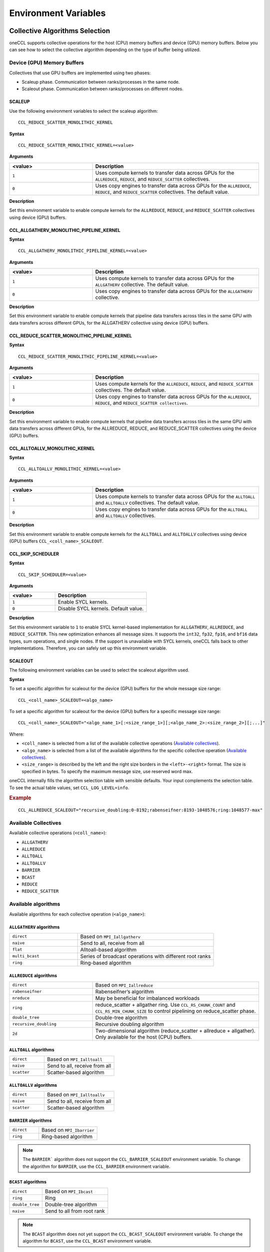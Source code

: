 =====================
Environment Variables
=====================

Collective Algorithms Selection
###############################
oneCCL supports collective operations for the host (CPU) memory buffers and device (GPU) memory buffers. Below you can see how to select the collective algorithm depending on the type of buffer being utilized. 

Device (GPU) Memory Buffers
***************************
Collectives that use GPU buffers are implemented using two phases:

* Scaleup phase. Communication between ranks/processes in the same node.
* Scaleout phase. Communication between ranks/processes on different nodes.

SCALEUP
+++++++
Use the following environment variables to select the scaleup algorithm:

:: 
  
  CCL_REDUCE_SCATTER_MONOLITHIC_KERNEL 

**Syntax**

:: 
  
  CCL_REDUCE_SCATTER_MONOLITHIC_KERNEL=<value>

**Arguments**

.. list-table:: 
   :widths: 25 50
   :header-rows: 1
   :align: left
   
   * - <value>
     - Description
   * - ``1``
     - Uses compute kernels to transfer data across GPUs for the ``ALLREDUCE``, ``REDUCE``, and ``REDUCE_SCATTER`` collectives. 
   * - ``0``
     - Uses copy engines to transfer data across GPUs for the ``ALLREDUCE``, ``REDUCE``, and ``REDUCE_SCATTER`` collectives. The default value.


**Description**

Set this environment variable to enable compute kernels for the ``ALLREDUCE``, ``REDUCE``, and ``REDUCE_SCATTER`` collectives using device (GPU) buffers. 



CCL_ALLGATHERV_MONOLITHIC_PIPELINE_KERNEL
+++++++++++++++++++++++++++++++++++++++++

**Syntax**

::

  CCL_ALLGATHERV_MONOLITHIC_PIPELINE_KERNEL=<value> 


**Arguments**

.. list-table:: 
   :widths: 25 50
   :header-rows: 1
   :align: left
   
   * - <value>
     - Description
   * - ``1``
     - Uses compute kernels to transfer data across GPUs for the ``ALLGATHERV`` collective. The default value.
   * - ``0``
     - Uses copy engines to transfer data across GPUs for the ``ALLGATHERV`` collective. 
  
**Description**

Set this environment variable to enable compute kernels that pipeline data transfers across tiles in the same GPU with data transfers across different GPUs,  for the ALLGATHERV collective using device (GPU) buffers. 



CCL_REDUCE_SCATTER_MONOLITHIC_PIPELINE_KERNEL 
+++++++++++++++++++++++++++++++++++++++++++++

**Syntax**

::

  CCL_REDUCE_SCATTER_MONOLITHIC_PIPELINE_KERNEL=<value> 


**Arguments**

.. list-table:: 
   :widths: 25 50
   :header-rows: 1
   :align: left
   
   * - <value>
     - Description
   * - ``1``
     - Uses compute kernels for the ``ALLREDUCE``, ``REDUCE``, and ``REDUCE_SCATTER`` collectives. The default value. 
   * - ``0``
     - Uses copy engines to transfer data across GPUs for the ``ALLREDUCE``, ``REDUCE``, and ``REDUCE_SCATTER collectives``. 
  
**Description**

Set this environment variable to enable compute kernels that pipeline data transfers across tiles in the same GPU with data transfers across different GPUs, for the ALLREDUCE, REDUCE, and REDUCE_SCATTER collectives using the device (GPU) buffers. 
 

CCL_ALLTOALLV_MONOLITHIC_KERNEL 
+++++++++++++++++++++++++++++++

**Syntax**

::

  CCL_ALLTOALLV_MONOLITHIC_KERNEL=<value> 

**Arguments**

.. list-table:: 
   :widths: 25 50
   :header-rows: 1
   :align: left
   
   * - <value>
     - Description
   * - ``1``
     - Uses compute kernels to transfer data across GPUs for the ``ALLTOALL`` and ``ALLTOALLV`` collectives. The default value.
   * - ``0``
     - Uses copy engines to transfer data across GPUs for the ``ALLTOALL`` and ``ALLTOALLV`` collectives.
  
**Description**

Set this environment variable to enable compute kernels for the ``ALLTOALL`` and ``ALLTOALLV`` collectives using device (GPU) buffers
``CCL_<coll_name>_SCALEOUT``. 

CCL_SKIP_SCHEDULER  
++++++++++++++++++

**Syntax**

::

  CCL_SKIP_SCHEDULER=<value> 

**Arguments**

.. list-table:: 
   :widths: 25 50
   :header-rows: 1
   :align: left

   * - <value>
     - Description
   * - ``1``
     - Enable SYCL kernels.
   * - ``0``
     - Disable SYCL kernels. Default value.
  
**Description**

Set this environment variable to ``1`` to enable SYCL kernel-based implementation for ``ALLGATHERV``, ``ALLREDUCE``, and ``REDUCE_SCATTER``.
This new optimization enhances all message sizes. It supports the ``int32``, ``fp32``, ``fp16``, and ``bf16`` data types, sum operations, and single nodes. 
If the support is unavailable with SYCL kernels, oneCCL falls back to other implementations. Therefore, you can safely set up this environment variable. 

SCALEOUT
++++++++

The following environment variables can be used to select the scaleout algorithm used. 

**Syntax**

To set a specific algorithm for scaleout for the device (GPU) buffers for the whole message size range:

::
   
   CCL_<coll_name>_SCALEOUT=<algo_name>

To set a specific algorithm for scaleout for the device (GPU) buffers for a specific message size range:

::

  CCL_<coll_name>_SCALEOUT="<algo_name_1>[:<size_range_1>][;<algo_name_2>:<size_range_2>][;...]"


Where:

* ``<coll_name>`` is selected from a list of the available collective operations (`Available collectives`_).
* ``<algo_name>`` is selected from a list of the available algorithms for the specific collective operation (`Available collectives`_).
* ``<size_range>`` is described by the left and the right size borders in the ``<left>-<right>`` format. The size is specified in bytes. To specify the maximum message size, use reserved word max. 

oneCCL internally fills the algorithm selection table with sensible defaults. Your input complements the selection table. 
To see the actual table values, set ``CCL_LOG_LEVEL=info``.

.. rubric:: Example

:: 

  CCL_ALLREDUCE_SCALEOUT="recursive_doubling:0-8192;rabenseifner:8193-1048576;ring:1048577-max"

Available Collectives
*********************

Available collective operations (``<coll_name>``):

-   ``ALLGATHERV``
-   ``ALLREDUCE``
-   ``ALLTOALL``
-   ``ALLTOALLV``
-   ``BARRIER``
-   ``BCAST``
-   ``REDUCE``
-   ``REDUCE_SCATTER``


Available algorithms
********************

Available algorithms for each collective operation (``<algo_name>``):

``ALLGATHERV`` algorithms
+++++++++++++++++++++++++

.. list-table:: 
   :widths: 25 50
   :align: left
   
   * - ``direct``
     - Based on ``MPI_Iallgatherv``
   * - ``naive``
     - Send to all, receive from all
   * - ``flat``
     - Alltoall-based algorithm
   * - ``multi_bcast``
     - Series of broadcast operations with different root ranks
   * - ``ring``
     - Ring-based algorithm


``ALLREDUCE`` algorithms
++++++++++++++++++++++++

.. list-table:: 
   :widths: 25 50
   :align: left

   * - ``direct``
     - Based on ``MPI_Iallreduce``
   * - ``rabenseifner``
     - Rabenseifner’s algorithm
   * - ``nreduce``
     - May be beneficial for imbalanced workloads
   * - ``ring`` 
     - reduce_scatter + allgather ring.
       Use ``CCL_RS_CHUNK_COUNT`` and ``CCL_RS_MIN_CHUNK_SIZE``
       to control pipelining on reduce_scatter phase.
   * - ``double_tree``
     - Double-tree algorithm
   * - ``recursive_doubling``
     - Recursive doubling algorithm
   * - ``2d``
     - Two-dimensional algorithm (reduce_scatter + allreduce + allgather). Only available for the host (CPU) buffers.


``ALLTOALL`` algorithms
++++++++++++++++++++++++

.. list-table:: 
   :widths: 25 50
   :align: left

   * - ``direct``
     - Based on ``MPI_Ialltoall``
   * - ``naive``
     - Send to all, receive from all
   * - ``scatter``
     - Scatter-based algorithm


``ALLTOALLV`` algorithms
++++++++++++++++++++++++

.. list-table:: 
   :widths: 25 50
   :align: left

   * - ``direct``
     - Based on ``MPI_Ialltoallv``
   * - ``naive``
     - Send to all, receive from all
   * - ``scatter``
     - Scatter-based algorithm


``BARRIER`` algorithms
++++++++++++++++++++++

.. list-table:: 
   :widths: 25 50
   :align: left
   
   * - ``direct``
     - Based on ``MPI_Ibarrier``
   * - ``ring``
     - Ring-based algorithm

.. note:: The ``BARRIER``` algorithm does not support the ``CCL_BARRIER_SCALEOUT`` environment variable. To change the algorithm for ``BARRIER``, use the ``CCL_BARRIER`` environment variable.


``BCAST`` algorithms
++++++++++++++++++++

.. list-table:: 
   :widths: 25 50
   :align: left

   * - ``direct``
     - Based on ``MPI_Ibcast``
   * - ``ring`` 
     - Ring
   * - ``double_tree``
     - Double-tree algorithm
   * - ``naive``
     - Send to all from root rank

.. note:: The ``BCAST`` algorithm does not yet support the ``CCL_BCAST_SCALEOUT`` environment variable. To change the algorithm for ``BCAST``, use the ``CCL_BCAST`` environment variable.


``REDUCE`` algorithms
+++++++++++++++++++++

.. list-table:: 
   :widths: 25 50
   :align: left

   * - ``direct``
     - Based on ``MPI_Ireduce``
   * - ``rabenseifner``
     - Rabenseifner’s algorithm
   * - ``tree``
     - Tree algorithm
   * - ``double_tree``
     - Double-tree algorithm


``REDUCE_SCATTER`` algorithms
+++++++++++++++++++++++++++++

.. list-table:: 
   :widths: 25 50
   :align: left

   * - ``direct``
     - Based on ``MPI_Ireduce_scatter_block``
   * - ``ring`` 
     - Use ``CCL_RS_CHUNK_COUNT`` and ``CCL_RS_MIN_CHUNK_SIZE``
       to control pipelining.

.. note:: The ``REDUCE_SCATTER`` algorithm does not yet support the ``CCL_REDUCE_SCATTER_SCALEOUT`` environment variable. To change the algorithm for ``REDUCE_SCATTER``, use the ``CCL_REDUCE_SCATTER`` environment variable.

Host (CPU) Memory Buffers
*************************

CCL_<coll_name>
+++++++++++++++

**Syntax**

To set a specific algorithm for the host (CPU) buffers for the whole message size range:

::

  CCL_<coll_name>=<algo_name>

To set a specific algorithm for the host (CPU) buffers for a specific message size range:

::

  CCL_<coll_name>="<algo_name_1>[:<size_range_1>][;<algo_name_2>:<size_range_2>][;...]"

Where:

- ``<coll_name>`` is selected from a list of available collective operations (`Available collectives`_).
- ``<algo_name>`` is selected from a list of available algorithms for a specific collective operation (`Available algorithms`_).
- ``<size_range>`` is described by the left and the right size borders in a format ``<left>-<right>``. 
  Size is specified in bytes. Use reserved word ``max`` to specify the maximum message size.

|product_short| internally fills algorithm selection table with sensible defaults. User input complements the selection table. 
To see the actual table values set ``CCL_LOG_LEVEL=info``.

.. rubric:: Example

:: 

  CCL_ALLREDUCE="recursive_doubling:0-8192;rabenseifner:8193-1048576;ring:1048577-max"

CCL_RS_CHUNK_COUNT
++++++++++++++++++
**Syntax**

:: 

  CCL_RS_CHUNK_COUNT=<value>

**Arguments**

.. list-table:: 
   :widths: 25 50
   :header-rows: 1
   :align: left
   
   * - <value> 
     - Description
   * - ``COUNT``
     - Maximum number of chunks.

**Description**

Set this environment variable to specify maximum number of chunks for reduce_scatter phase in ring allreduce.


CCL_RS_MIN_CHUNK_SIZE
+++++++++++++++++++++
**Syntax**

:: 

  CCL_RS_MIN_CHUNK_SIZE=<value>

**Arguments**

.. list-table:: 
   :widths: 25 50
   :header-rows: 1
   :align: left
   
   * - <value> 
     - Description
   * - ``SIZE``
     - Minimum number of bytes in chunk.

**Description**

Set this environment variable to specify minimum number of bytes in chunk for reduce_scatter phase in ring allreduce. Affects actual value of ``CCL_RS_CHUNK_COUNT``.



Workers
#######


The group of environment variables to control worker threads.


CCL_WORKER_COUNT
****************
**Syntax**

:: 

  CCL_WORKER_COUNT=<value>

**Arguments**

.. list-table:: 
   :widths: 25 50
   :header-rows: 1
   :align: left
   
   * - <value> 
     - Description
   * - ``N``
     - The number of worker threads for |product_short| rank (``1`` if not specified).

**Description**

Set this environment variable to specify the number of |product_short| worker threads.


CCL_WORKER_AFFINITY
*******************
**Syntax**

:: 

  CCL_WORKER_AFFINITY=<cpulist>

**Arguments**

.. list-table:: 
   :widths: 25 50
   :header-rows: 1
   :align: left
   
   * - <cpulist>
     - Description
   * - ``auto``
     - Workers are automatically pinned to last cores of pin domain.
       Pin domain depends from process launcher.
       If ``mpirun`` from |product_short| package is used then pin domain is MPI process pin domain.
       Otherwise, pin domain is all cores on the node.
   * - ``<cpulist>``
     - A comma-separated list of core numbers and/or ranges of core numbers for all local workers, one number per worker.
       The i-th local worker is pinned to the i-th core in the list.
       For example ``<a>,<b>-<c>`` defines list of cores contaning core with number ``<a>``
       and range of cores with numbers from ``<b>`` to ``<c>``.
       The core number should not exceed the number of cores available on the system. The length of the list should be equal to the number of workers.

**Description**

Set this environment variable to specify cpu affinity for |product_short| worker threads.


CCL_WORKER_MEM_AFFINITY
***********************
**Syntax**

:: 

  CCL_WORKER_MEM_AFFINITY=<nodelist>

**Arguments**

.. list-table:: 
   :widths: 25 50
   :header-rows: 1
   :align: left
   
   * - <nodelist>
     - Description
   * - ``auto``
     - Workers are automatically pinned to NUMA nodes that correspond to CPU affinity of workers.
   * - ``<nodelist>``
     - A comma-separated list of NUMA node numbers for all local workers, one number per worker.
       The i-th local worker is pinned to the i-th NUMA node in the list.
       The number should not exceed the number of NUMA nodes available on the system.

**Description**

Set this environment variable to specify memory affinity for |product_short| worker threads.


ATL
###


The group of environment variables to control ATL (abstract transport layer).


CCL_ATL_TRANSPORT
*****************
**Syntax**

:: 

  CCL_ATL_TRANSPORT=<value>

**Arguments**

.. list-table:: 
   :widths: 25 50
   :header-rows: 1
   :align: left
   
   * - <value> 
     - Description
   * - ``mpi``
     - MPI transport (**default**).
   * - ``ofi``
     - OFI (libfabric\*) transport.

**Description**

Set this environment variable to select the transport for inter-process communications.


CCL_ATL_HMEM
************
**Syntax**

::

  CCL_ATL_HMEM=<value>

**Arguments**

.. list-table::
   :widths: 25 50
   :header-rows: 1
   :align: left

   * - <value>
     - Description
   * - ``1``
     - Enable heterogeneous memory support on the transport layer.
   * - ``0``
     - Disable heterogeneous memory support on the transport layer (**default**).

**Description**

Set this environment variable to enable handling of HMEM/GPU buffers by the transport layer.
The actual HMEM support depends on the limitations on the transport level and system configuration.

CCL_ATL_SHM
***********

**Syntax**
:: 

  CCL_ATL_SHM=<value>

**Arguments**

.. list-table::
   :widths: 25 50
   :header-rows: 1
   :align: left

   * - <value>
     - Description
   * - ``0``
     - Disables the OFI shared memory provider. The default value.
   * - ``1``
     - Enables the OFI shared memory provider. 

**Description**

Set this environment variable to enable the OFI shared memory provider to communicate between ranks in the same node of the host (CPU) buffers.
This capability requires OFI as the transport (``CCL_ATL_TRANSPORT=ofi``). 

The OFI/SHM provider has support to utilize the `Intel(R) Data Streaming Accelerator* (DSA) <https://01.org/blogs/2019/introducing-intel-data-streaming-accelerator>`_. 
To run it with DSA*, you need:
* Linux* OS kernel support for the DSA* shared work queues
* Libfabric* 1.17 or later

To enable DSA, set the following environment variables:   

.. code::

    FI_SHM_DISABLE_CMA=1  
    FI_SHM_USE_DSA_SAR=1  

Refer to Libfabric* Programmer's Manual for the additional details about DSA* support in the SHM provider: https://ofiwg.github.io/libfabric/main/man/fi_shm.7.html. 

CCL_PROCESS_LAUNCHER
********************

**Syntax**
:: 

  CCL_PROCESS_LAUNCHER=<value>
  
**Arguments**

.. list-table::
   :widths: 25 50
   :header-rows: 1
   :align: left

   * - <value>
     - Description
   * - ``hydra``
     - Uses the MPI hydra job launcher. The default value.
   * - ``torch``
     - Uses a torch job launcher. 
   * - ``pmix``
     - Is used with the PALS job launcher that uses the pmix API. The ``mpiexec`` command should be similar to:
       
       ::
         
         CCL_PROCESS_LAUNCHER=pmix CCL_ATL_TRANSPORT=mpi mpiexec -np 2 -ppn 2 --pmi=pmix ...
   * - ``none``
     - No job launcher is used. You should specify the values for ``CCL_LOCAL_SIZE and CCL_LOCAL_RANK``.  


**Description**

Set this environment variable to specify the job launcher.


CCL_LOCAL_SIZE
**************

**Syntax**
:: 

  CCL_LOCAL_SIZE=<value>
  
  
**Arguments**

.. list-table::
   :widths: 25 50
   :header-rows: 1
   :align: left

   * - <value>
     - Description
   * - ``SIZE``
     - A total number of ranks on the local host.

**Description**

Set this environment variable to specify a total number of ranks on a local host. 

CCL_LOCAL_RANK
**************

**Syntax**
:: 

  CCL_LOCAL_RANK=<value>
  
**Arguments**

.. list-table::
   :widths: 25 50
   :header-rows: 1
   :align: left

   * - <value>
     - Description
   * - ``RANK``
     - Rank number of the current process on the local host. 
     
 
**Description**
 
Set this environment variable to specify the rank number of the current process in the local host.
  
Multi-NIC
#########


``CCL_MNIC``, ``CCL_MNIC_NAME`` and ``CCL_MNIC_COUNT`` define filters to select multiple NICs.
|product_short| workers will be pinned on selected NICs in a round-robin way.


CCL_MNIC
********
**Syntax**

::

  CCL_MNIC=<value>

**Arguments**

.. list-table::
   :widths: 25 50
   :header-rows: 1
   :align: left

   * - <value>
     - Description
   * - ``global``
     - Select all NICs available on the node.
   * - ``local``
     - Select all NICs local for the NUMA node that corresponds to process pinning.
   * - ``none``
     - Disable special NIC selection, use a single default NIC (**default**).

**Description**

Set this environment variable to control multi-NIC selection by NIC locality.


CCL_MNIC_NAME
*************
**Syntax**

::

  CCL_MNIC_NAME=<namelist>

**Arguments**

.. list-table::
   :widths: 25 50
   :header-rows: 1
   :align: left

   * - <namelist>
     - Description
   * - ``<namelist>``
     - A comma-separated list of NIC full names or prefixes to filter NICs.
       Use the ``^`` symbol to exclude NICs starting with the specified prefixes. For example,
       if you provide a list ``mlx5_0,mlx5_1,^mlx5_2``, NICs with the names ``mlx5_0`` and ``mlx5_1``
       will be selected, while ``mlx5_2`` will be excluded from the selection.

**Description**

Set this environment variable to control multi-NIC selection by NIC names.


CCL_MNIC_COUNT
**************

**Syntax**

::

  CCL_MNIC_COUNT=<value>

**Arguments**

.. list-table::
   :widths: 25 50
   :header-rows: 1
   :align: left

   * - <value>
     - Description
   * - ``N``
     - The maximum number of NICs that should be selected for |product_short| workers.
       If not specified then equal to the number of |product_short| workers.

**Description**

Set this environment variable to specify the maximum number of NICs to be selected.
The actual number of NICs selected may be smaller due to limitations on transport level or system configuration.


Low-precision datatypes
#######################


The group of environment variables to control processing of low-precision datatypes.


CCL_BF16
********
**Syntax**

::

  CCL_BF16=<value>

**Arguments**

.. list-table::
   :widths: 25 50
   :header-rows: 1
   :align: left

   * - <value>
     - Description
   * - ``avx512f``
     - Select implementation based on ``AVX512F`` instructions.
   * - ``avx512bf``
     - Select implementation based on ``AVX512_BF16`` instructions.

**Description**

Set this environment variable to select implementation for BF16 <-> FP32 conversion on reduction phase of collective operation.
Default value depends on instruction set support on specific CPU. ``AVX512_BF16``-based implementation has precedence over ``AVX512F``-based one.


CCL_FP16
********
**Syntax**

::

  CCL_FP16=<value>

**Arguments**

.. list-table::
   :widths: 25 50
   :header-rows: 1
   :align: left

   * - <value>
     - Description
   * - ``f16c``
     - Select implementation based on ``F16C`` instructions.
   * - ``avx512f``
     - Select implementation based on ``AVX512F`` instructions.

**Description**

Set this environment variable to select implementation for FP16 <-> FP32 conversion on reduction phase of collective operation.
Default value depends on instruction set support on specific CPU. ``AVX512F``-based implementation has precedence over ``F16C``-based one.


CCL_LOG_LEVEL
#############
**Syntax**

:: 

  CCL_LOG_LEVEL=<value>

**Arguments**

.. list-table:: 
   :header-rows: 1
   :align: left
   
   * - <value> 
   * - ``error``
   * - ``warn`` (**default**)
   * - ``info``
   * - ``debug``
   * - ``trace``

**Description**

Set this environment variable to control logging level.


CCL_ITT_LEVEL
#############
**Syntax**

::

  CCL_ITT_LEVEL=<value>

**Arguments**

.. list-table::
   :widths: 25 50
   :header-rows: 1
   :align: left

   * - <value>
     - Description
   * - ``1``
     - Enable support for ITT profiling.
   * - ``0``
     - Disable support for ITT profiling (**default**).

**Description**

Set this environment variable to specify Intel\ |reg|\  Instrumentation and Tracing Technology (ITT) profiling level.
Once the environment variable is enabled (value > 0), it is possible to collect and display profiling
data for |product_short| using tools such as Intel\ |reg|\  VTune\ |tm|\  Profiler.


Fusion
######


The group of environment variables to control fusion of collective operations.


CCL_FUSION
**********

**Syntax**

::

  CCL_FUSION=<value>

**Arguments**

.. list-table::
   :widths: 25 50
   :header-rows: 1
   :align: left

   * - <value>
     - Description
   * - ``1``
     - Enable fusion of collective operations
   * - ``0``
     - Disable fusion of collective operations (**default**)

**Description**

Set this environment variable to control fusion of collective operations.
The real fusion depends on additional settings described below.


CCL_FUSION_BYTES_THRESHOLD
**************************
**Syntax**

::

  CCL_FUSION_BYTES_THRESHOLD=<value>

**Arguments**

.. list-table::
   :widths: 25 50
   :header-rows: 1
   :align: left

   * - <value>
     - Description
   * - ``SIZE``
     - Bytes threshold for a collective operation. If the size of a communication buffer in bytes is less than or equal
       to ``SIZE``, then |product_short| fuses this operation with the other ones.

**Description**

Set this environment variable to specify the threshold of the number of bytes for a collective operation to be fused.


CCL_FUSION_COUNT_THRESHOLD
**************************
**Syntax**

::

  CCL_FUSION_COUNT_THRESHOLD=<value>

**Arguments**

.. list-table::
   :widths: 25 50
   :header-rows: 1
   :align: left

   * - <value>
     - Description
   * - ``COUNT``
     - The threshold for the number of collective operations.
       |product_short| can fuse together no more than ``COUNT`` operations at a time.

**Description**

Set this environment variable to specify count threshold for a collective operation to be fused.


CCL_FUSION_CYCLE_MS
*******************
**Syntax**

::

  CCL_FUSION_CYCLE_MS=<value>

**Arguments**

.. list-table::
   :widths: 25 50
   :header-rows: 1
   :align: left

   * - <value>
     - Description
   * - ``MS``
     - The frequency of checking for collectives operations to be fused, in milliseconds:

       - Small ``MS`` value can improve latency.
       - Large ``MS`` value can help to fuse larger number of operations at a time.

**Description**

Set this environment variable to specify the frequency of checking for collectives operations to be fused.


CCL_PRIORITY
############
**Syntax**

::

  CCL_PRIORITY=<value>

**Arguments**

.. list-table::
   :widths: 25 50
   :header-rows: 1
   :align: left

   * - <value>
     - Description
   * - ``direct``
     - You have to explicitly specify priority using ``priority``.
   * - ``lifo``
     - Priority is implicitly increased on each collective call. You do not have to specify priority.
   * - ``none``
     - Disable prioritization (**default**).

**Description**

Set this environment variable to control priority mode of collective operations.


CCL_MAX_SHORT_SIZE
##################
**Syntax**

::

  CCL_MAX_SHORT_SIZE=<value>

**Arguments**

.. list-table::
   :widths: 25 50
   :header-rows: 1
   :align: left

   * - <value>
     - Description
   * - ``SIZE``
     - Bytes threshold for a collective operation (``0`` if not specified). If the size of a communication buffer in bytes is less than or equal to ``SIZE``, then |product_short| does not split operation between workers. Applicable for ``allreduce``, ``reduce`` and ``broadcast``.

**Description**

Set this environment variable to specify the threshold of the number of bytes for a collective operation to be split.


CCL_SYCL_OUTPUT_EVENT
#####################
**Syntax**

::

  CCL_SYCL_OUTPUT_EVENT=<value>

**Arguments**

.. list-table::
   :widths: 25 50
   :header-rows: 1
   :align: left

   * - <value>
     - Description
   * - ``1``
     - Enable support for SYCL output event (**default**).
   * - ``0``
     - Disable support for SYCL output event.

**Description**

Set this environment variable to control support for SYCL output event.
Once the support is enabled, you can retrieve SYCL output event from |product_short| event using ``get_native()`` method.
|product_short| event must be associated with |product_short| communication operation.


CCL_ZE_LIBRARY_PATH
###################
**Syntax**

::

  CCL_ZE_LIBRARY_PATH=<value>

**Arguments**

.. list-table::
   :widths: 25 50
   :header-rows: 1
   :align: left

   * - <value>
     - Description
   * - ``PATH/NAME``
     - Specify the name and full path to the ``Level-Zero`` library for dynamic loading by |product_short|.

**Description**

Set this environment variable to specify the name and full path to ``Level-Zero`` library. The path should be absolute and validated. Set this variable if ``Level-Zero`` is not located in the default path. By default |product_short| uses ``libze_loader.so`` name for dynamic loading.


Point-To-Point Operations
*************************

CCL_RECV 
#########

**Syntax**

::

  CCL_RECV=<value>

**Arguments**

.. list-table::
   :widths: 25 50
   :header-rows: 1
   :align: left

   * - <value>
     - Description
   * - ``direct``
     - Based on the MPI*/OFI* transport layer.
   * - ``topo``
     - Uses XeLinks across GPUs in a multi-GPU node. Default for GPU buffers.  
   * - ``offload``
     - Based on the MPI*/OFI* transport layer and GPU RDMA when supported by the hardware.



CCL_SEND 
#########

**Syntax**

::

  CCL_SEND=<value>

**Arguments**

.. list-table::
   :widths: 25 50
   :header-rows: 1
   :align: left

   * - <value>
     - Description
   * - ``direct``
     - Based on the MPI*/OFI* transport layer.
   * - ``topo``
     - Uses XeLinks across GPUs in a multi-GPU node. Default for GPU buffers.  
   * - ``offload``
     - Based on the MPI*/OFI* transport layer and GPU RDMA when supported by the hardware.
